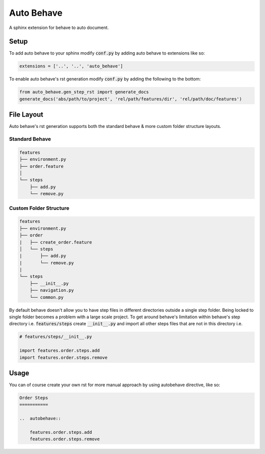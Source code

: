 Auto Behave
===========

A sphinx extension for behave to auto document.

Setup
-----

To add auto behave to your sphinx modify :code:`conf.py` by adding auto behave to extensions like so:


.. code-block:: python

    extensions = ['..', '..', 'auto_behave']

To enable auto behave's rst generation modify :code:`conf.py` by adding the following to the bottom:

.. code-block:: python

    from auto_behave.gen_step_rst import generate_docs
    generate_docs('abs/path/to/project', 'rel/path/features/dir', 'rel/path/doc/features')

File Layout
-----------

Auto behave's rst generation supports both the standard behave & more custom folder structure layouts.

Standard Behave
^^^^^^^^^^^^^^^

.. code-block::

    features
    ├── environment.py
    ├── order.feature
    │
    └── steps
        ├── add.py
        └── remove.py

Custom Folder Structure
^^^^^^^^^^^^^^^^^^^^^^^

.. code-block::

    features
    ├── environment.py
    ├── order
    |   ├── create_order.feature
    │   └── steps
    |       ├── add.py
    |       └── remove.py
    |
    └── steps
        ├── __init__.py
        ├── navigation.py
        └── common.py

By default behave doesn't allow you to have step files in different directories outside a single step folder. Being locked to single folder becomes a problem with a large scale project. To get around behave's limitation within behave's step directory i.e.
:code:`features/steps` create :code:`__init__.py` and import all other steps files that are not in this directory i.e.

.. code-block:: python

    # features/steps/__init__.py

    import features.order.steps.add
    import features.order.steps.remove

Usage
-----

You can of course create your own rst for more manual approach by using autobehave directive, like so:

.. code-block:: shell

    Order Steps
    ===========

    ..  autobehave::

        features.order.steps.add
        features.order.steps.remove